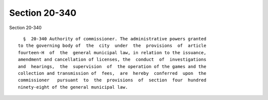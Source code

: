 Section 20-340
==============

Section 20-340 ::    
        
     
        §  20-340 Authority of commissioner. The administrative powers granted
      to the governing body of  the  city  under  the  provisions  of  article
      fourteen-H  of  the  general municipal law, in relation to the issuance,
      amendment and cancellation of licenses, the  conduct  of  investigations
      and  hearings,  the  supervision  of  the operation of the games and the
      collection and transmission of  fees,  are  hereby  conferred  upon  the
      commissioner   pursuant  to  the  provisions  of  section  four  hundred
      ninety-eight of the general municipal law.
    
    
    
    
    
    
    